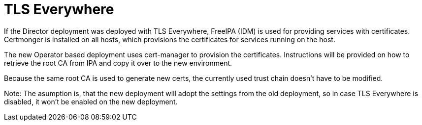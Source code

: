 [id="con_tlse-description_{context}"]

= TLS Everywhere

If the Director deployment was deployed with TLS Everywhere, FreeIPA (IDM) is used
for providing services with certificates. Certmonger is installed on all hosts,
which provisions the certificates for services running on the host.

The new Operator based deployment uses cert-manager to provision the certificates.
Instructions will be provided on how to retrieve the root CA from IPA and copy it
over to the new environment.

Because the same root CA is used to generate new certs, the currently used trust
chain doesn't have to be modified.

Note: The asumption is, that the new deployment will adopt the settings from the
old deployment, so in case TLS Everywhere is disabled, it won't be enabled on
the new deployment.

